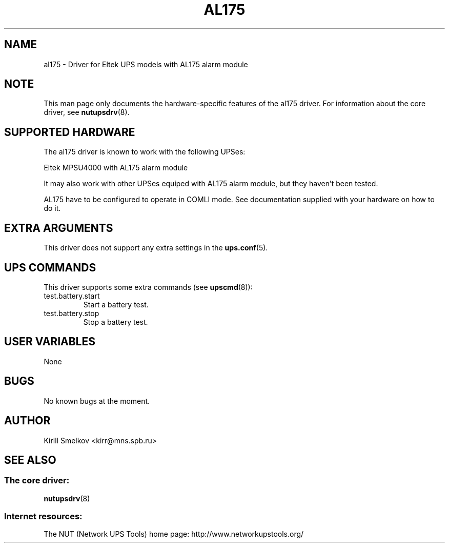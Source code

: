 .TH AL175 8 "Wed Sep 21 2005" "" "Network UPS Tools (NUT)" 
.SH NAME  
al175 \- Driver for Eltek UPS models with AL175 alarm module
.SH NOTE
This man page only documents the hardware\(hyspecific features of the
al175 driver. For information about the core driver, see  
\fBnutupsdrv\fR(8).

.SH SUPPORTED HARDWARE
The al175 driver is known to work with the following UPSes:

    Eltek MPSU4000 with AL175 alarm module

It may also work with other UPSes equiped with AL175 alarm module,
but they haven't been tested.


AL175 have to be configured to operate in COMLI mode.
See documentation supplied with your hardware on how to do it.

.SH EXTRA ARGUMENTS

This driver does not support any extra settings in the    
\fBups.conf\fR(5).

.SH UPS COMMANDS

This driver supports some extra commands (see \fBupscmd\fR(8)):

.IP "test.battery.start"
Start a battery test.

.IP "test.battery.stop"
Stop a battery test.

.SH USER VARIABLES

None

.SH BUGS

No known bugs at the moment.

.SH AUTHOR
Kirill Smelkov <kirr@mns.spb.ru>

.SH SEE ALSO

.SS The core driver:
\fBnutupsdrv\fR(8)

.SS Internet resources:
The NUT (Network UPS Tools) home page: http://www.networkupstools.org/
